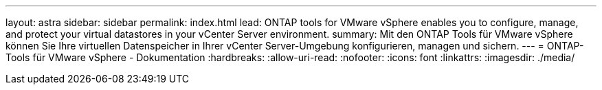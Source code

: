 ---
layout: astra 
sidebar: sidebar 
permalink: index.html 
lead: ONTAP tools for VMware vSphere enables you to configure, manage, and protect your virtual datastores in your vCenter Server environment. 
summary: Mit den ONTAP Tools für VMware vSphere können Sie Ihre virtuellen Datenspeicher in Ihrer vCenter Server-Umgebung konfigurieren, managen und sichern. 
---
= ONTAP-Tools für VMware vSphere - Dokumentation
:hardbreaks:
:allow-uri-read: 
:nofooter: 
:icons: font
:linkattrs: 
:imagesdir: ./media/



